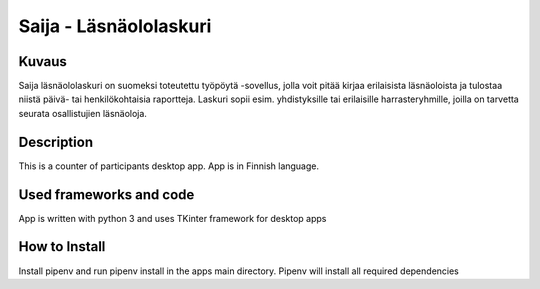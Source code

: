 
Saija - Läsnäololaskuri
=======================

Kuvaus
-------

Saija läsnäololaskuri on suomeksi toteutettu työpöytä -sovellus, jolla voit pitää kirjaa erilaisista läsnäoloista ja tulostaa niistä päivä- tai henkilökohtaisia raportteja. Laskuri sopii esim. yhdistyksille tai erilaisille harrasteryhmille, joilla on tarvetta seurata osallistujien läsnäoloja.

Description
-------

This is a counter of participants desktop app. App is in Finnish language.

Used frameworks and code
-------

App is written with python 3 and uses TKinter framework for desktop apps

How to Install
-------

Install pipenv and run pipenv install in the apps main directory. Pipenv will install all required dependencies
